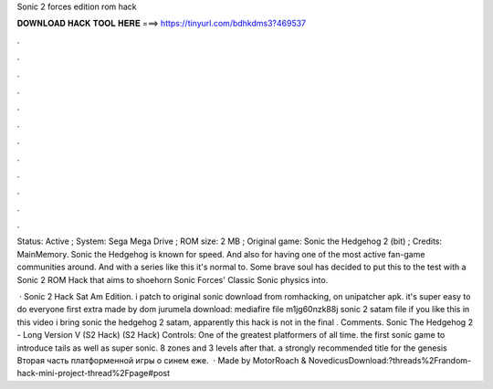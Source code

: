 Sonic 2 forces edition rom hack



𝐃𝐎𝐖𝐍𝐋𝐎𝐀𝐃 𝐇𝐀𝐂𝐊 𝐓𝐎𝐎𝐋 𝐇𝐄𝐑𝐄 ===> https://tinyurl.com/bdhkdms3?469537



.



.



.



.



.



.



.



.



.



.



.



.

Status: Active ; System: Sega Mega Drive ; ROM size: 2 MB ; Original game: Sonic the Hedgehog 2 (bit) ; Credits: MainMemory. Sonic the Hedgehog is known for speed. And also for having one of the most active fan-game communities around. And with a series like this it's normal to. Some brave soul has decided to put this to the test with a Sonic 2 ROM Hack that aims to shoehorn Sonic Forces' Classic Sonic physics into.

 · Sonic 2 Hack Sat Am Edition. i patch  to original sonic  download from romhacking, on unipatcher apk. it's super easy to do everyone first extra made by dom jurumela download: mediafire file m1jg60nzk88j sonic 2 satam  file if you like this in this video i bring sonic the hedgehog 2 satam, apparently this hack is not in the final . Comments. Sonic The Hedgehog 2 - Long Version V (S2 Hack) (S2 Hack) Controls: One of the greatest platformers of all time. the first sonic game to introduce tails as well as super sonic. 8 zones and 3 levels after that. a strongly recommended title for the genesis Вторая часть платформенной игры о синем еже.  · Made by MotorRoach & NovedicusDownload:?threads%2Frandom-hack-mini-project-thread%2Fpage#post
